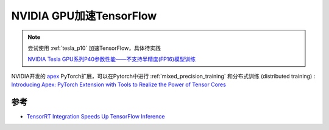 .. _tensorflow_nvidia:

===========================
NVIDIA GPU加速TensorFlow
===========================

.. note::

   尝试使用 :ref:`tesla_p10` 加速TensorFlow，具体待实践

   `NVIDIA Tesla GPU系列P40参数性能——不支持半精度(FP16)模型训练 <https://blog.csdn.net/pearl8899/article/details/112875396>`_

NVIDIA开发的 `apex <https://github.com/nvidia/apex>`_ PyTorch扩展，可以在Pytorch中进行 :ref:`mixed_precision_training` 和分布式训练 (distributed training) : `Introducing Apex: PyTorch Extension with Tools to Realize the Power of Tensor Cores <https://developer.nvidia.com/blog/introducing-apex-pytorch-extension-with-tools-to-realize-the-power-of-tensor-cores/>`_

参考
=======

- `TensorRT Integration Speeds Up TensorFlow Inference <https://developer.nvidia.com/blog/tensorrt-integration-speeds-tensorflow-inference/>`_
